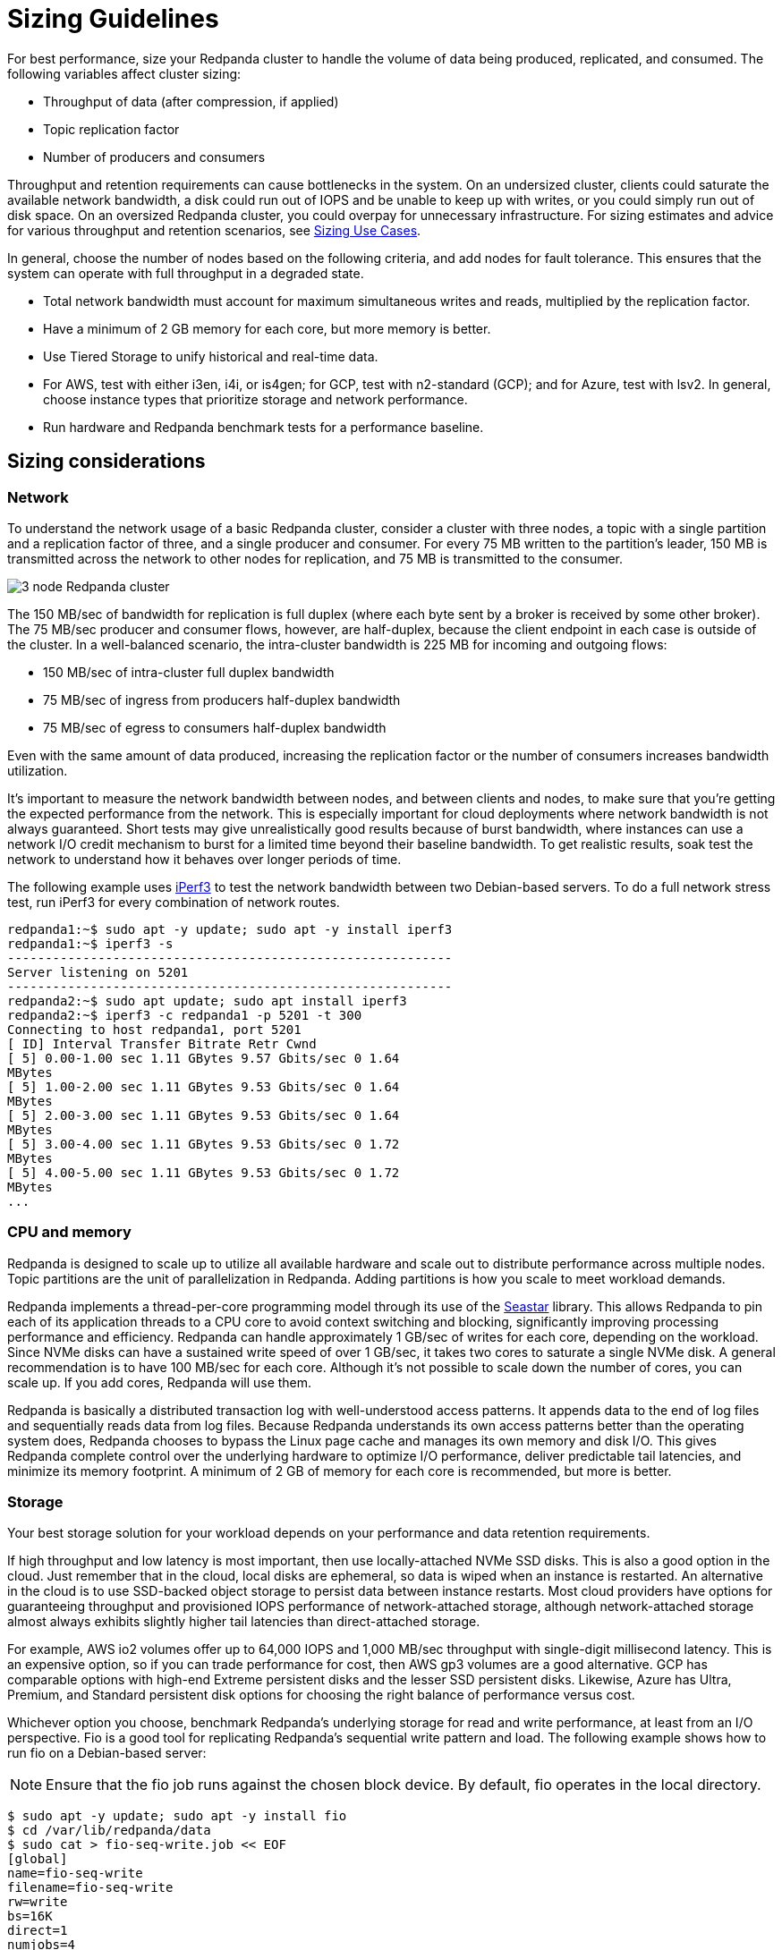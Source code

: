 = Sizing Guidelines
:description: How to size Redpanda clusters for low, medium, and high throughput use cases in your data center and in the cloud.
:page-aliases: deployment:sizing.adoc

For best performance, size your Redpanda cluster to handle the volume of data being produced, replicated, and consumed. The following variables affect cluster sizing:

* Throughput of data (after compression, if applied)
* Topic replication factor
* Number of producers and consumers

Throughput and retention requirements can cause bottlenecks in the system. On an undersized cluster, clients could saturate the available network bandwidth, a disk could run out of IOPS and be unable to keep up with writes, or you could simply run out of disk space. On an oversized Redpanda cluster, you could overpay for unnecessary infrastructure. For sizing estimates and advice for various throughput and retention scenarios, see xref:./sizing-use-cases.adoc[Sizing Use Cases].

In general, choose the number of nodes based on the following criteria, and add nodes for fault tolerance. This ensures that the system can operate with full throughput in a degraded state.

* Total network bandwidth must account for maximum simultaneous writes and reads, multiplied by the replication factor.
* Have a minimum of 2 GB memory for each core, but more memory is better.
* Use Tiered Storage to unify historical and real-time data.
* For AWS, test with either i3en, i4i, or is4gen; for GCP, test with n2-standard (GCP); and for Azure, test with lsv2. In general, choose instance types that prioritize storage and network performance.
* Run hardware and Redpanda benchmark tests for a performance baseline.

== Sizing considerations

=== Network

To understand the network usage of a basic Redpanda cluster, consider a cluster with three nodes, a topic with a single partition and a replication factor of three, and a single producer and consumer. For every 75 MB written to the partition's leader, 150 MB is transmitted across the network to other nodes for replication, and 75 MB is transmitted to the consumer.

image::shared:3-node-rp-cluster-alt.png[3 node Redpanda cluster]

The 150 MB/sec of bandwidth for replication is full duplex (where each byte sent by a broker is received by some other broker). The 75 MB/sec producer and consumer flows, however, are half-duplex, because the client endpoint in each case is outside of the cluster. In a well-balanced scenario, the intra-cluster bandwidth is 225 MB for incoming and outgoing flows:

* 150 MB/sec of intra-cluster full duplex bandwidth
* 75 MB/sec of ingress from producers half-duplex bandwidth
* 75 MB/sec of egress to consumers half-duplex bandwidth

Even with the same amount of data produced, increasing the replication factor or the number of consumers increases bandwidth utilization.

It's important to measure the network bandwidth between nodes, and between clients and nodes, to make sure that you're getting the expected performance from the network. This is especially important for cloud deployments where network bandwidth is not always guaranteed. Short tests may give unrealistically good results because of burst bandwidth, where instances can use a network I/O credit mechanism to burst for a limited time beyond their baseline bandwidth. To get realistic results, soak test the network to understand how it behaves over longer periods of time.

The following example uses https://iperf.fr/[iPerf3^] to test the network bandwidth between two Debian-based servers. To do a full network stress test, run iPerf3 for every combination of network routes.

[,bash]
----
redpanda1:~$ sudo apt -y update; sudo apt -y install iperf3
redpanda1:~$ iperf3 -s
-----------------------------------------------------------
Server listening on 5201
-----------------------------------------------------------
redpanda2:~$ sudo apt update; sudo apt install iperf3
redpanda2:~$ iperf3 -c redpanda1 -p 5201 -t 300
Connecting to host redpanda1, port 5201
[ ID] Interval Transfer Bitrate Retr Cwnd
[ 5] 0.00-1.00 sec 1.11 GBytes 9.57 Gbits/sec 0 1.64
MBytes
[ 5] 1.00-2.00 sec 1.11 GBytes 9.53 Gbits/sec 0 1.64
MBytes
[ 5] 2.00-3.00 sec 1.11 GBytes 9.53 Gbits/sec 0 1.64
MBytes
[ 5] 3.00-4.00 sec 1.11 GBytes 9.53 Gbits/sec 0 1.72
MBytes
[ 5] 4.00-5.00 sec 1.11 GBytes 9.53 Gbits/sec 0 1.72
MBytes
...
----

=== CPU and memory

Redpanda is designed to scale up to utilize all available hardware and scale out to distribute performance across multiple nodes. Topic partitions are the unit of parallelization in Redpanda. Adding partitions is how you scale to meet workload demands.

Redpanda implements a thread-per-core programming model through its use of the https://seastar.io/[Seastar^] library. This allows Redpanda to pin each of its application threads to a CPU core to avoid context switching and blocking, significantly improving processing performance and efficiency. Redpanda can handle approximately 1 GB/sec of writes for each core, depending on the workload. Since NVMe disks can have a sustained write speed of over 1 GB/sec, it takes two cores to saturate a single NVMe disk. A general recommendation is to have 100 MB/sec for each core. Although it's not possible to scale down the number of cores, you can scale up. If you add cores, Redpanda will use them.

Redpanda is basically a distributed transaction log with well-understood access patterns. It appends data to the end of log files and sequentially reads data from log files. Because Redpanda understands its own access patterns better than the operating system does, Redpanda chooses to bypass the Linux page cache and manages its own memory and disk I/O. This gives Redpanda complete control over the underlying hardware to optimize I/O performance, deliver predictable tail latencies, and minimize its memory footprint. A minimum of 2 GB of memory for each core is recommended, but more is better.

=== Storage

Your best storage solution for your workload depends on your performance and data retention requirements.

If high throughput and low latency is most important, then use locally-attached NVMe SSD disks. This is also a good option in the cloud. Just remember that in the cloud, local disks are ephemeral, so data is wiped when an instance is restarted. An alternative in the cloud is to use SSD-backed object storage to persist data between instance restarts. Most cloud providers have options for guaranteeing throughput and provisioned IOPS performance of network-attached storage, although network-attached storage almost always exhibits slightly higher tail latencies than direct-attached storage.

For example, AWS io2 volumes offer up to 64,000 IOPS and 1,000 MB/sec throughput with single-digit millisecond latency. This is an expensive option, so if you can trade performance for cost, then AWS gp3 volumes are a good alternative. GCP has comparable options with high-end Extreme persistent disks and the lesser SSD persistent disks. Likewise, Azure has Ultra, Premium, and Standard persistent disk options for choosing the right balance of performance versus cost.

Whichever option you choose, benchmark Redpanda's underlying storage for read and write performance, at least from an I/O perspective. Fio is a good tool for replicating Redpanda's sequential write pattern and load. The following example shows how to run fio on a Debian-based server:

NOTE: Ensure that the fio job runs against the chosen block device. By default, fio operates in the local directory.

[,bash]
----
$ sudo apt -y update; sudo apt -y install fio
$ cd /var/lib/redpanda/data
$ sudo cat > fio-seq-write.job << EOF
[global]
name=fio-seq-write
filename=fio-seq-write
rw=write
bs=16K
direct=1
numjobs=4
group_reporting
time_based
runtime=300 # 5 minute runtime
[file1]
size=10G
ioengine=libaio
iodepth=16
EOF
$ sudo fio fio-seq-write.job
----

Key performance metrics:

* IOPS = Input and output operations per second. IOPS represents how many sequential write operations per second the volume can handle.
* BW = Average bandwidth measured in MB per second. Bandwidth divided by the write block size (for example, bs=16K) is the IOPS.
* slat = Submission latency. The time in microseconds to submit the I/O to the kernel.
* clat = Completion latency. The time in microseconds after slat until the device has completed the I/O.
* lat = Overall latency in microseconds.
* clat percentiles = Completion tail latency. Pay particular attention to p90 and above. This is a good indication of whether the volume can deliver predictable, consistent performance.

=== Data retention

Retention properties control how long messages are kept on disk before they're deleted or compacted. You can configure data retention until message age or aggregate message size in the topic is exceeded. Setting retention properties (at the topic level or the cluster level) is the best way to prevent old messages from accumulating on disk to the point that the disk becomes full.

See also: xref:manage:cluster-maintenance/disk-utilization.adoc#configure-message-retention[Configure message retention] and xref:manage:tiered-storage.adoc#set-retention-limits[Set retention limits]

=== Tiered Storage

Redpanda Tiered Storage enables multi-tiered object storage. It archives log segments to object storage in near real time while maintaining the ability for brokers to fetch and serve these archived segments to slow consumers transparently and without any client configuration.

With only local storage, data retention is limited to the provisioned capacity: you must provision more nodes to increase capacity. Adding nodes is expensive, because you're forced to overprovision infrastructure regardless of whether you need the additional compute power. In most cases, overprovisioning leads to underutilization and higher operational costs.

Tiered Storage can be combined with local storage to provide long-term data retention and disaster recovery on a per-topic basis. Retention properties work the same for Tiered Storage topics and local storage topics. Data is retained in the cloud until it reaches the configured time or size limit.

Ideally, a cluster should be sized such that the cluster's local storage can service the majority of its consumers within a normal amount of lag, with Tiered Storage used to service any slow readers (for example, in the event of some downstream failure).

When Tiered Storage is enabled on a topic, it copies closed log segments to the configured storage bucket or container. Log segments are closed when the value of xref:reference:tunable-properties.adoc#log_segment_size[`log_segment_size`] has been reached, so a topic's object store lags behind the local copy. You can set an idle timeout to force Redpanda to periodically archive the contents of open log segments to object storage. This is useful if a topic's write rate is low and log segments are kept open for long periods of time.

Adjusting how much data the object store lags behind the local copy allows Redpanda to meet stricter recovery point-in-time objectives. This is encapsulated in the Kafka API, so clients can continue to produce and consume data from Redpanda in the same way. Consumers that keep up with producers continue to read from local storage and are subject to the local data retention policy. Consumers that want to read from older offsets do so with the same consumer API, and Redpanda handles fetching the necessary log segments from object storage.

See also: xref:manage:tiered-storage.adoc[Tiered Storage]

=== Production settings

Before running performance benchmark testing, set Redpanda into production mode and run the autotuner tool (xref:reference:rpk/rpk-redpanda/rpk-redpanda-tune.adoc[rpk redpanda tune all]) on every node. This enables the necessary hardware optimizations and ensures that kernel parameters are set correctly.

See also: xref:deploy:deployment-option/self-hosted/manual/production/production-deployment.adoc#set-redpanda-production-mode[Set Redpanda production mode] and xref:reference:rpk/rpk-redpanda/rpk-redpanda-tune.adoc[autotuner reference].

=== Open Messaging Benchmark

Performance benchmarking a distributed system like Redpanda requires careful orchestration, instrumentation, and measurement. Every cluster destined for production should be subject to performance benchmarking for validation and confidence in the setup.

The https://github.com/redpanda-data/openmessaging-benchmark[Open Messaging Benchmark^] (OMB) framework simplifies the process. OMB contains extensible tests that replicate realworld stress on a streaming platform to measure throughput and latency over given time periods. OMB can verify that a Redpanda cluster, deployed in your own data center or in the cloud, is sized appropriately for your use case.

See also: https://github.com/redpanda-data/openmessaging-benchmark/blob/main/driver-redpanda/README.md[Redpanda Benchmarks^]

== Suggested reading

* https://redpanda.com/blog/tpc-buffers?utm_medium=content&utm_assetname=sizing_guide&utm_assettype=report&utm_source=gated_content&utm_campaign=tpc_architecture_blog[Thread-per-core buffer management for a modern Kafka-API storage system^]
* https://redpanda.com/blog/self-hosted-redpanda-benchmarking[A guide to benchmarking the performance of Redpanda^]
